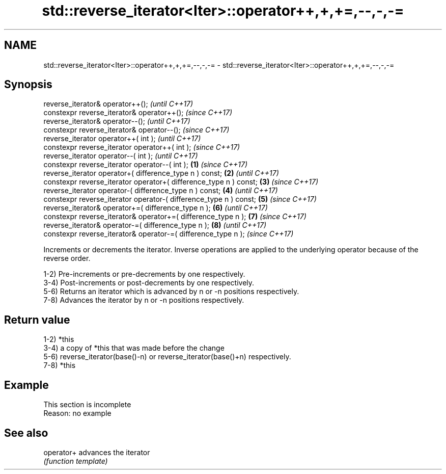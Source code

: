 .TH std::reverse_iterator<Iter>::operator++,+,+=,--,-,-= 3 "2020.03.24" "http://cppreference.com" "C++ Standard Libary"
.SH NAME
std::reverse_iterator<Iter>::operator++,+,+=,--,-,-= \- std::reverse_iterator<Iter>::operator++,+,+=,--,-,-=

.SH Synopsis
   reverse_iterator& operator++();                                          \fI(until C++17)\fP
   constexpr reverse_iterator& operator++();                                \fI(since C++17)\fP
   reverse_iterator& operator--();                                                        \fI(until C++17)\fP
   constexpr reverse_iterator& operator--();                                              \fI(since C++17)\fP
   reverse_iterator operator++( int );                                                                  \fI(until C++17)\fP
   constexpr reverse_iterator operator++( int );                                                        \fI(since C++17)\fP
   reverse_iterator operator--( int );                                                                                \fI(until C++17)\fP
   constexpr reverse_iterator operator--( int );                    \fB(1)\fP                                               \fI(since C++17)\fP
   reverse_iterator operator+( difference_type n ) const;               \fB(2)\fP                                                         \fI(until C++17)\fP
   constexpr reverse_iterator operator+( difference_type n ) const;         \fB(3)\fP                                                     \fI(since C++17)\fP
   reverse_iterator operator-( difference_type n ) const;                                 \fB(4)\fP                                                     \fI(until C++17)\fP
   constexpr reverse_iterator operator-( difference_type n ) const;                                     \fB(5)\fP                                       \fI(since C++17)\fP
   reverse_iterator& operator+=( difference_type n );                                                                 \fB(6)\fP                                       \fI(until C++17)\fP
   constexpr reverse_iterator& operator+=( difference_type n );                                                                     \fB(7)\fP                         \fI(since C++17)\fP
   reverse_iterator& operator-=( difference_type n );                                                                                             \fB(8)\fP                         \fI(until C++17)\fP
   constexpr reverse_iterator& operator-=( difference_type n );                                                                                                               \fI(since C++17)\fP

   Increments or decrements the iterator. Inverse operations are applied to the underlying operator because of the reverse order.

   1-2) Pre-increments or pre-decrements by one respectively.
   3-4) Post-increments or post-decrements by one respectively.
   5-6) Returns an iterator which is advanced by n or -n positions respectively.
   7-8) Advances the iterator by n or -n positions respectively.

.SH Return value

   1-2) *this
   3-4) a copy of *this that was made before the change
   5-6) reverse_iterator(base()-n) or reverse_iterator(base()+n) respectively.
   7-8) *this

.SH Example

    This section is incomplete
    Reason: no example

.SH See also

   operator+ advances the iterator
             \fI(function template)\fP
